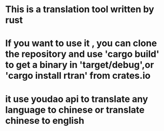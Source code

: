 * This is a translation tool written by rust
* If you want to use it , you can clone the repository and use 'cargo build' to get a binary in 'target/debug',or 'cargo install rtran' from crates.io
* it use youdao api to translate any language to chinese or translate chinese to english
* [[file:img/rtran.png]]
